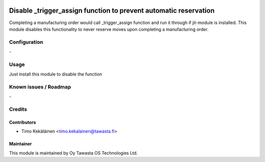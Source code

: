 .. image:: https://img.shields.io/badge/licence-AGPL--3-blue.svg
   :target: http://www.gnu.org/licenses/agpl-3.0-standalone.html
   :alt: License: AGPL-3

==================================================================
Disable _trigger_assign function to prevent automatic reservation
==================================================================

Completing a manufacturing order would call _trigger_assign function and run
it through if jit-module is installed. This module disables this functionality
to never reserve moves upon completing a manufacturing order.

Configuration
=============
\-

Usage
=====
Just install this module to disable the function

Known issues / Roadmap
======================
\-

Credits
=======

Contributors
------------

* Timo Kekäläinen <timo.kekalainen@tawasta.fi>

Maintainer
----------

.. image:: http://tawasta.fi/templates/tawastrap/images/logo.png
   :alt: Oy Tawasta OS Technologies Ltd.
   :target: http://tawasta.fi/

This module is maintained by Oy Tawasta OS Technologies Ltd.

